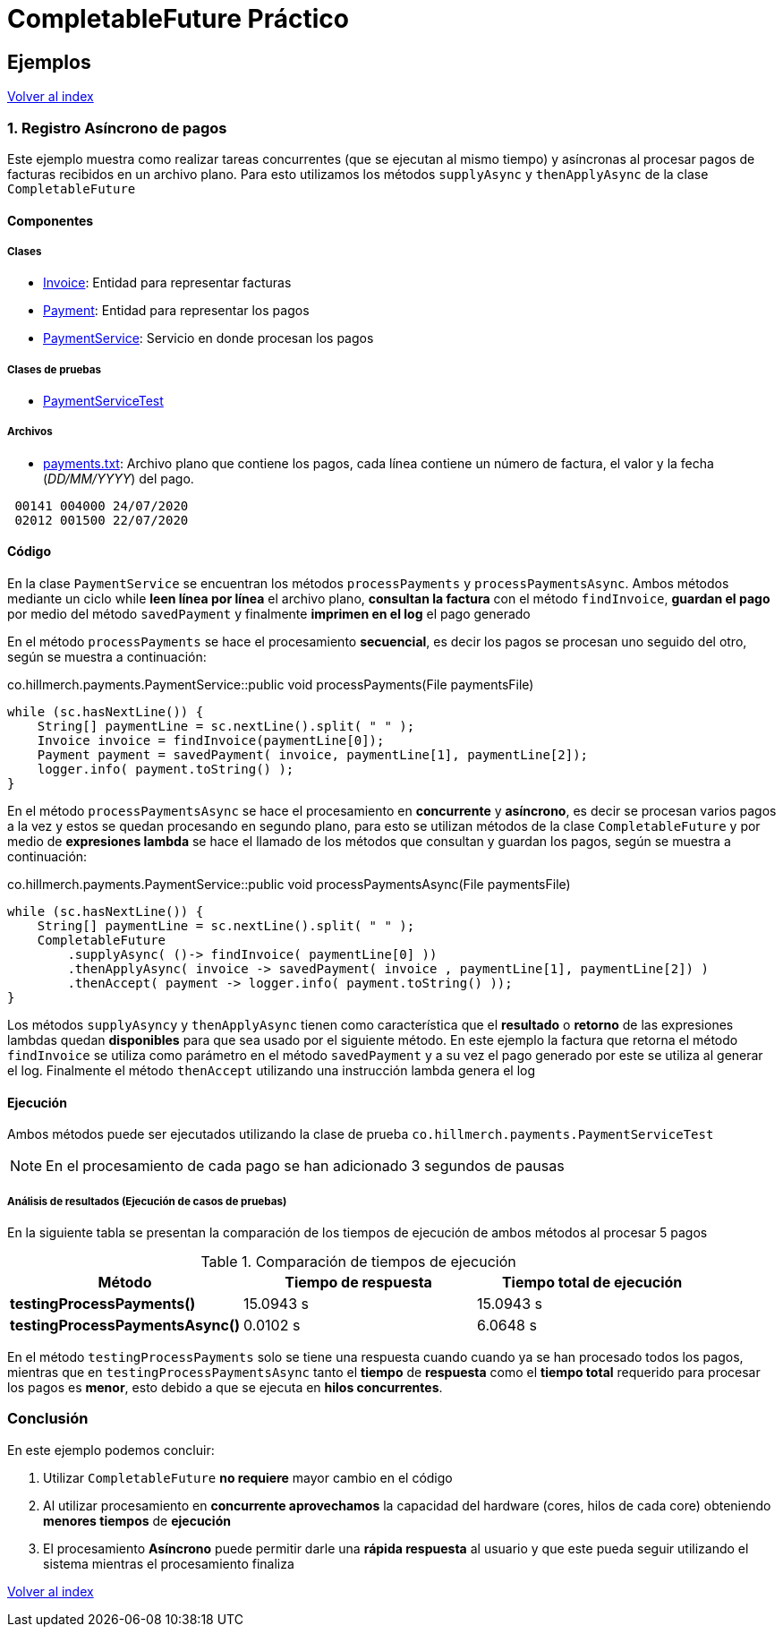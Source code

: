 = CompletableFuture Práctico

== Ejemplos

link:../../README.adoc[Volver al index]

=== 1. Registro Asíncrono de pagos

Este ejemplo muestra como realizar tareas concurrentes (que se ejecutan al mismo tiempo) y asíncronas
al procesar pagos de facturas recibidos en un archivo plano.
Para esto utilizamos los métodos `supplyAsync` y `thenApplyAsync` de la clase `CompletableFuture`

==== Componentes

===== Clases

* link:../../src/main/java/co/hillmerch/payments/Invoice.java[Invoice]: Entidad para representar facturas
* link:../../src/main/java/co/hillmerch/payments/Payment.java[Payment]: Entidad para representar los pagos
* link:../../src/main/java/co/hillmerch/payments/PaymentService.java[PaymentService]: Servicio en donde procesan los pagos

===== Clases de pruebas
* link:../../src/main/test/co/hillmerch/payments/PaymentServiceTest.java[PaymentServiceTest]

===== Archivos
* link:../../src/test/resources/payments.txt[payments.txt]: Archivo plano que contiene los pagos,
cada línea contiene un número de factura, el valor y la fecha (_DD/MM/YYYY_) del pago.

[source,txt]
----
 00141 004000 24/07/2020
 02012 001500 22/07/2020
----


==== Código

En la clase `PaymentService` se encuentran los métodos `processPayments` y `processPaymentsAsync`.
Ambos métodos mediante un ciclo while *leen línea por línea* el archivo plano, *consultan la factura* con el método
`findInvoice`, *guardan el pago* por medio del método `savedPayment` y finalmente *imprimen en el log* el pago generado

En el método `processPayments` se hace el procesamiento *secuencial*, es decir los pagos se procesan uno seguido del otro,
según se muestra a continuación:

.co.hillmerch.payments.PaymentService::public void processPayments(File paymentsFile)
[source,java]
----
while (sc.hasNextLine()) {
    String[] paymentLine = sc.nextLine().split( " " );
    Invoice invoice = findInvoice(paymentLine[0]);
    Payment payment = savedPayment( invoice, paymentLine[1], paymentLine[2]);
    logger.info( payment.toString() );
}
----


En el método `processPaymentsAsync` se hace el procesamiento en *concurrente* y *asíncrono*, es decir se procesan varios pagos a la vez
y estos se quedan procesando en segundo plano, para esto se utilizan
métodos de la clase `CompletableFuture` y por medio de *expresiones lambda* se hace el
llamado de los métodos que consultan y guardan los pagos, según se muestra a continuación:

.co.hillmerch.payments.PaymentService::public void processPaymentsAsync(File paymentsFile)
[source,java]
----
while (sc.hasNextLine()) {
    String[] paymentLine = sc.nextLine().split( " " );
    CompletableFuture
        .supplyAsync( ()-> findInvoice( paymentLine[0] ))
        .thenApplyAsync( invoice -> savedPayment( invoice , paymentLine[1], paymentLine[2]) )
        .thenAccept( payment -> logger.info( payment.toString() ));
}
----

Los métodos `supplyAsyncy` y `thenApplyAsync` tienen como característica que el *resultado* o *retorno*
de las expresiones lambdas quedan *disponibles* para que sea usado por el siguiente método.
En este ejemplo la factura que retorna el método `findInvoice` se utiliza como parámetro en el
método `savedPayment` y a su vez el pago generado por este se utiliza al generar el log.
Finalmente el método `thenAccept` utilizando una instrucción lambda genera el log


==== Ejecución

Ambos métodos puede ser ejecutados utilizando la clase de prueba `co.hillmerch.payments.PaymentServiceTest`

NOTE: En el procesamiento de cada pago se han adicionado 3 segundos de pausas

===== Análisis de resultados (Ejecución de casos de pruebas)

En la siguiente tabla se presentan la comparación de los tiempos de ejecución de ambos métodos al procesar
5 pagos

.Comparación de tiempos de ejecución
|===
^|Método ^|Tiempo de respuesta ^|Tiempo total de ejecución

|*testingProcessPayments()*
>| 15.0943 s
>| 15.0943 s

|*testingProcessPaymentsAsync()*
>| 0.0102 s
>| 6.0648 s
|===

En el método `testingProcessPayments` solo se tiene una respuesta cuando cuando ya se han procesado todos los pagos,
mientras que en  `testingProcessPaymentsAsync` tanto el *tiempo* de *respuesta* como el *tiempo total*
requerido para procesar los pagos es *menor*, esto debido a que se ejecuta en *hilos concurrentes*.

=== Conclusión

En este ejemplo podemos concluir:

. Utilizar `CompletableFuture` *no requiere* mayor cambio en el código

. Al utilizar procesamiento en *concurrente aprovechamos* la capacidad del hardware (cores, hilos de cada core)
obteniendo *menores tiempos* de *ejecución*

. El procesamiento *Asíncrono* puede permitir darle una *rápida respuesta* al usuario y
que este pueda seguir utilizando el sistema mientras el procesamiento finaliza


link:../../README.adoc[Volver al index]